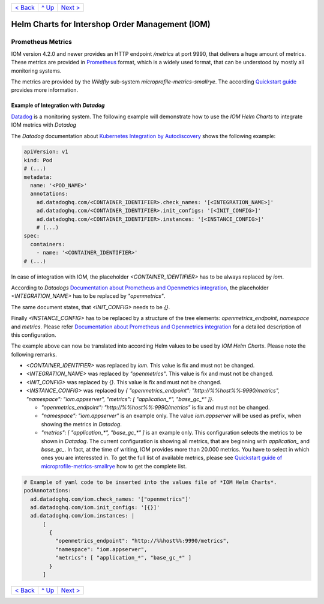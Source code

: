 +--------------------------+-----------------+--------------------------+
|`< Back                   |`^ Up            |`Next > <Postgresql.rst>`_|
|<SecretKeyRef.rst>`_      |<../README.rst>`_|                          |
+--------------------------+-----------------+--------------------------+

================================================
Helm Charts for Intershop Order Management (IOM)
================================================

------------------
Prometheus Metrics
------------------

IOM version 4.2.0 and newer provides an HTTP endpoint */metrics* at port 9990, that delivers a huge amount of metrics. These metrics are
provided in `Prometheus <https://prometheus.io>`_ format, which is a widely used format, that can be understood by mostly all
monitoring systems.

The metrics are provided by the *Wildfly* sub-system *microprofile-metrics-smallrye*. The according
`Quickstart guide <https://github.com/wildfly/quickstart/blob/main/microprofile-metrics/README.adoc>`_
provides more information.


Example of Integration with *Datadog*
=====================================

`Datadog <https://www.datadoghq.com>`_ is a monitoring system. The following example will demonstrate how to use the *IOM Helm Charts*
to integrate IOM metrics with *Datadog*

The *Datadog* documentation about `Kubernetes Integration by Autodiscovery <https://docs.datadoghq.com/containers/kubernetes/integrations/?tab=kubernetesadv1#>`_
shows the following example:

.. code-block:: yaml

  apiVersion: v1
  kind: Pod
  # (...)
  metadata:
    name: '<POD_NAME>'
    annotations:
      ad.datadoghq.com/<CONTAINER_IDENTIFIER>.check_names: '[<INTEGRATION_NAME>]'
      ad.datadoghq.com/<CONTAINER_IDENTIFIER>.init_configs: '[<INIT_CONFIG>]'
      ad.datadoghq.com/<CONTAINER_IDENTIFIER>.instances: '[<INSTANCE_CONFIG>]'
      # (...)
  spec:
    containers:
      - name: '<CONTAINER_IDENTIFIER>'
  # (...)

In case of integration with IOM, the placeholder *<CONTAINER_IDENTIFIER>* has to be always replaced by *iom*.

According to *Datadogs* `Documentation about Prometheus and Openmetrics integration <https://docs.datadoghq.com/containers/kubernetes/prometheus/?tab=kubernetesadv1>`_, the placeholder *<INTEGRATION_NAME>* has to be replaced by *"openmetrics"*.

The same document states, that *<INIT_CONFIG>* needs to be *{}*.

Finally *<INSTANCE_CONFIG>* has to be replaced by a structure of the tree elements: *openmetrics_endpoint*, *namespace* and *metrics*. Please refer `Documentation about Prometheus and Openmetrics integration <https://docs.datadoghq.com/containers/kubernetes/prometheus/?tab=kubernetesadv1>`_ for a detailed description of this configuration.

The example above can now be translated into according Helm values to be used by *IOM Helm Charts*. Please note the following remarks.

- *<CONTAINER_IDENTIFIER>* was replaced by *iom*. This value is fix and must not be changed.
- *<INTEGRATION_NAME>* was replaced by *"openmetrics"*. This value is fix and must not be changed.
- *<INIT_CONFIG>* was replaced by *{}*. This value is fix and must not be changed.
- *<INSTANCE_CONFIG>* was replaced by *{ "openmetrics_endpoint": "http://%%host%%:9990/metrics", "namespace": "iom.appserver", "metrics": [ "application_\*", "base_gc_\*" ]}*.

  - *"openmetrics_endpoint": "http://%%host%%:9990/metrics"* is fix and must not be changed.
  - *"namespace": "iom.appserver"* is an example only. The value *iom.appserver* will be used as prefix, when showing the metrics in *Datadog*.
  - *"metrics": [ "application_\*", "base_gc_\*" ]* is an example only. This configuration selects the metrics to be shown in *Datadog*. The current configuration is
    showing all metrics, that are beginning with *application_* and *base_gc_*. In fact, at the time of writing, IOM provides more than 20.000 metrics. You have to
    select in which ones you are interessted in. To get the full list of available metrics, please see
    `Quickstart guide of microprofile-metrics-smallrye <https://github.com/wildfly/quickstart/blob/main/microprofile-metrics/README.adoc#accessing-the-metrics>`_
    how to get the complete list.

.. code-block:: yaml

  # Example of yaml code to be inserted into the values file of *IOM Helm Charts*.
  podAnnotations:
    ad.datadoghq.com/iom.check_names: '["openmetrics"]'
    ad.datadoghq.com/iom.init_configs: '[{}]'
    ad.datadoghq.com/iom.instances: |
        [
          {
            "openmetrics_endpoint": "http://%%host%%:9990/metrics",
            "namespace": "iom.appserver",
            "metrics": [ "application_*", "base_gc_*" ]
          }
        ]

+--------------------------+-----------------+--------------------------+
|`< Back                   |`^ Up            |`Next > <Postgresql.rst>`_|
|<SecretKeyRef.rst>`_      |<../README.rst>`_|                          |
+--------------------------+-----------------+--------------------------+
